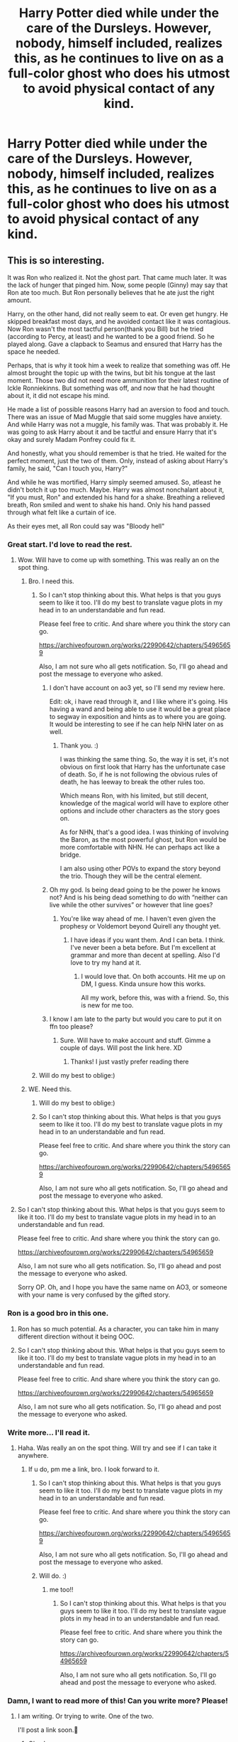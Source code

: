 #+TITLE: Harry Potter died while under the care of the Dursleys. However, nobody, himself included, realizes this, as he continues to live on as a full-color ghost who does his utmost to avoid physical contact of any kind.

* Harry Potter died while under the care of the Dursleys. However, nobody, himself included, realizes this, as he continues to live on as a full-color ghost who does his utmost to avoid physical contact of any kind.
:PROPERTIES:
:Author: shinshikaizer
:Score: 376
:DateUnix: 1583149359.0
:DateShort: 2020-Mar-02
:FlairText: Prompt
:END:

** This is so interesting.

It was Ron who realized it. Not the ghost part. That came much later. It was the lack of hunger that pinged him. Now, some people (Ginny) may say that Ron ate too much. But Ron personally believes that he ate just the right amount.

Harry, on the other hand, did not really seem to eat. Or even get hungry. He skipped breakfast most days, and he avoided contact like it was contagious. Now Ron wasn't the most tactful person(thank you Bill) but he tried (according to Percy, at least) and he wanted to be a good friend. So he played along. Gave a clapback to Seamus and ensured that Harry has the space he needed.

Perhaps, that is why it took him a week to realize that something was off. He almost brought the topic up with the twins, but bit his tongue at the last moment. Those two did not need more ammunition for their latest routine of Ickle Ronniekinns. But something was off, and now that he had thought about it, it did not escape his mind.

He made a list of possible reasons Harry had an aversion to food and touch. There was an issue of Mad Muggle that said some muggles have anxiety. And while Harry was not a muggle, his family was. That was probably it. He was going to ask Harry about it and be tactful and ensure Harry that it's okay and surely Madam Ponfrey could fix it.

And honestly, what you should remember is that he tried. He waited for the perfect moment, just the two of them. Only, instead of asking about Harry's family, he said, "Can I touch you, Harry?"

And while he was mortified, Harry simply seemed amused. So, atleast he didn't botch it up too much. Maybe. Harry was almost nonchalant about it, "If you must, Ron" and extended his hand for a shake. Breathing a relieved breath, Ron smiled and went to shake his hand. Only his hand passed through what felt like a curtain of ice.

As their eyes met, all Ron could say was "Bloody hell"
:PROPERTIES:
:Author: StarkAddict
:Score: 242
:DateUnix: 1583163121.0
:DateShort: 2020-Mar-02
:END:

*** Great start. I'd love to read the rest.
:PROPERTIES:
:Author: shinshikaizer
:Score: 77
:DateUnix: 1583163259.0
:DateShort: 2020-Mar-02
:END:

**** Wow. Will have to come up with something. This was really an on the spot thing.
:PROPERTIES:
:Author: StarkAddict
:Score: 41
:DateUnix: 1583165623.0
:DateShort: 2020-Mar-02
:END:

***** Bro. I need this.
:PROPERTIES:
:Author: Lynix2341
:Score: 13
:DateUnix: 1583169872.0
:DateShort: 2020-Mar-02
:END:

****** So I can't stop thinking about this. What helps is that you guys seem to like it too. I'll do my best to translate vague plots in my head in to an understandable and fun read.

Please feel free to critic. And share where you think the story can go.

[[https://archiveofourown.org/works/22990642/chapters/54965659]]

Also, I am not sure who all gets notification. So, I'll go ahead and post the message to everyone who asked.
:PROPERTIES:
:Author: StarkAddict
:Score: 26
:DateUnix: 1583182902.0
:DateShort: 2020-Mar-03
:END:

******* I don't have account on ao3 yet, so I'll send my review here.

Edit: ok, i have read through it, and I like where it's going. His having a wand and being able to use it would be a great place to segway in exposition and hints as to where you are going. It would be interesting to see if he can help NHN later on as well.
:PROPERTIES:
:Author: Lynix2341
:Score: 10
:DateUnix: 1583182942.0
:DateShort: 2020-Mar-03
:END:

******** Thank you. :)

I was thinking the same thing. So, the way it is set, it's not obvious on first look that Harry has the unfortunate case of death. So, if he is not following the obvious rules of death, he has leeway to break the other rules too.

Which means Ron, with his limited, but still decent, knowledge of the magical world will have to explore other options and include other characters as the story goes on.

As for NHN, that's a good idea. I was thinking of involving the Baron, as the most powerful ghost, but Ron would be more comfortable with NHN. He can perhaps act like a bridge.

I am also using other POVs to expand the story beyond the trio. Though they will be the central element.
:PROPERTIES:
:Author: StarkAddict
:Score: 7
:DateUnix: 1583186851.0
:DateShort: 2020-Mar-03
:END:


******* Oh my god. Is being dead going to be the power he knows not? And is his being dead something to do with “neither can live while the other survives” or however that line goes?
:PROPERTIES:
:Author: Sam-HobbitOfTheShire
:Score: 9
:DateUnix: 1583197789.0
:DateShort: 2020-Mar-03
:END:

******** You're like way ahead of me. I haven't even given the prophesy or Voldemort beyond Quirell any thought yet.
:PROPERTIES:
:Author: StarkAddict
:Score: 8
:DateUnix: 1583206453.0
:DateShort: 2020-Mar-03
:END:

********* I have ideas if you want them. And I can beta. I think. I've never been a beta before. But I'm excellent at grammar and more than decent at spelling. Also I'd love to try my hand at it.
:PROPERTIES:
:Author: Sam-HobbitOfTheShire
:Score: 2
:DateUnix: 1583250145.0
:DateShort: 2020-Mar-03
:END:

********** I would love that. On both accounts. Hit me up on DM, I guess. Kinda unsure how this works.

All my work, before this, was with a friend. So, this is new for me too.
:PROPERTIES:
:Author: StarkAddict
:Score: 2
:DateUnix: 1583251376.0
:DateShort: 2020-Mar-03
:END:


******* I know I am late to the party but would you care to put it on ffn too please?
:PROPERTIES:
:Author: natus92
:Score: 1
:DateUnix: 1590601773.0
:DateShort: 2020-May-27
:END:

******** Sure. Will have to make account and stuff. Gimme a couple of days. Will post the link here. XD
:PROPERTIES:
:Author: StarkAddict
:Score: 2
:DateUnix: 1590677469.0
:DateShort: 2020-May-28
:END:

********* Thanks! I just vastly prefer reading there
:PROPERTIES:
:Author: natus92
:Score: 1
:DateUnix: 1590703404.0
:DateShort: 2020-May-29
:END:


****** Will do my best to oblige:)
:PROPERTIES:
:Author: StarkAddict
:Score: 2
:DateUnix: 1583173043.0
:DateShort: 2020-Mar-02
:END:


***** WE. Need this.
:PROPERTIES:
:Author: ravnskill
:Score: 4
:DateUnix: 1583170024.0
:DateShort: 2020-Mar-02
:END:

****** Will do my best to oblige:)
:PROPERTIES:
:Author: StarkAddict
:Score: 2
:DateUnix: 1583173049.0
:DateShort: 2020-Mar-02
:END:


****** So I can't stop thinking about this. What helps is that you guys seem to like it too. I'll do my best to translate vague plots in my head in to an understandable and fun read.

Please feel free to critic. And share where you think the story can go.

[[https://archiveofourown.org/works/22990642/chapters/54965659]]

Also, I am not sure who all gets notification. So, I'll go ahead and post the message to everyone who asked.
:PROPERTIES:
:Author: StarkAddict
:Score: 2
:DateUnix: 1583182913.0
:DateShort: 2020-Mar-03
:END:


**** So I can't stop thinking about this. What helps is that you guys seem to like it too. I'll do my best to translate vague plots in my head in to an understandable and fun read.

Please feel free to critic. And share where you think the story can go.

[[https://archiveofourown.org/works/22990642/chapters/54965659]]

Also, I am not sure who all gets notification. So, I'll go ahead and post the message to everyone who asked.

Sorry OP. Oh, and I hope you have the same name on AO3, or someone with your name is very confused by the gifted story.
:PROPERTIES:
:Author: StarkAddict
:Score: 2
:DateUnix: 1583182891.0
:DateShort: 2020-Mar-03
:END:


*** Ron is a good bro in this one.
:PROPERTIES:
:Author: scottyboy359
:Score: 18
:DateUnix: 1583170348.0
:DateShort: 2020-Mar-02
:END:

**** Ron has so much potential. As a character, you can take him in many different direction without it being OOC.
:PROPERTIES:
:Author: StarkAddict
:Score: 16
:DateUnix: 1583173139.0
:DateShort: 2020-Mar-02
:END:


**** So I can't stop thinking about this. What helps is that you guys seem to like it too. I'll do my best to translate vague plots in my head in to an understandable and fun read.

Please feel free to critic. And share where you think the story can go.

[[https://archiveofourown.org/works/22990642/chapters/54965659]]

Also, I am not sure who all gets notification. So, I'll go ahead and post the message to everyone who asked.
:PROPERTIES:
:Author: StarkAddict
:Score: 3
:DateUnix: 1583182977.0
:DateShort: 2020-Mar-03
:END:


*** Write more... I'll read it.
:PROPERTIES:
:Score: 9
:DateUnix: 1583164801.0
:DateShort: 2020-Mar-02
:END:

**** Haha. Was really an on the spot thing. Will try and see if I can take it anywhere.
:PROPERTIES:
:Author: StarkAddict
:Score: 3
:DateUnix: 1583165705.0
:DateShort: 2020-Mar-02
:END:

***** If u do, pm me a link, bro. I look forward to it.
:PROPERTIES:
:Score: 2
:DateUnix: 1583169853.0
:DateShort: 2020-Mar-02
:END:

****** So I can't stop thinking about this. What helps is that you guys seem to like it too. I'll do my best to translate vague plots in my head in to an understandable and fun read.

Please feel free to critic. And share where you think the story can go.

[[https://archiveofourown.org/works/22990642/chapters/54965659]]

Also, I am not sure who all gets notification. So, I'll go ahead and post the message to everyone who asked.
:PROPERTIES:
:Author: StarkAddict
:Score: 3
:DateUnix: 1583182932.0
:DateShort: 2020-Mar-03
:END:


****** Will do. :)
:PROPERTIES:
:Author: StarkAddict
:Score: 1
:DateUnix: 1583173020.0
:DateShort: 2020-Mar-02
:END:

******* me too!!
:PROPERTIES:
:Score: 2
:DateUnix: 1583174301.0
:DateShort: 2020-Mar-02
:END:

******** So I can't stop thinking about this. What helps is that you guys seem to like it too. I'll do my best to translate vague plots in my head in to an understandable and fun read.

Please feel free to critic. And share where you think the story can go.

[[https://archiveofourown.org/works/22990642/chapters/54965659]]

Also, I am not sure who all gets notification. So, I'll go ahead and post the message to everyone who asked.
:PROPERTIES:
:Author: StarkAddict
:Score: 3
:DateUnix: 1583182940.0
:DateShort: 2020-Mar-03
:END:


*** Damn, I want to read more of this! Can you write more? Please!
:PROPERTIES:
:Author: SnarkyAndProud
:Score: 2
:DateUnix: 1583180351.0
:DateShort: 2020-Mar-02
:END:

**** I am writing. Or trying to write. One of the two.

I'll post a link soon.🤞
:PROPERTIES:
:Author: StarkAddict
:Score: 1
:DateUnix: 1583181561.0
:DateShort: 2020-Mar-03
:END:

***** Okay!
:PROPERTIES:
:Author: SnarkyAndProud
:Score: 1
:DateUnix: 1583182193.0
:DateShort: 2020-Mar-03
:END:

****** So I can't stop thinking about this. What helps is that you guys seem to like it too. I'll do my best to translate vague plots in my head in to an understandable and fun read.

Please feel free to critic. And share where you think the story can go.

[[https://archiveofourown.org/works/22990642/chapters/54965659]]

Also, I am not sure who all gets notification. So, I'll go ahead and post the message to everyone who asked.
:PROPERTIES:
:Author: StarkAddict
:Score: 3
:DateUnix: 1583182947.0
:DateShort: 2020-Mar-03
:END:


*** I'm pretty sure wizards can get anxiety, lol.
:PROPERTIES:
:Author: mymiddlenameisrae
:Score: 1
:DateUnix: 1583189355.0
:DateShort: 2020-Mar-03
:END:

**** Lol

What's the point of magic if you can't swish it away?

I actually included that to show the ridiculousness of propaganda done in the literature that is meant for wizards. Because you just know it will have all these weird anecdotes that makes no sense. And Ron will know a lot of random muggle stuff without context or with wrong context. I believe he will have all these ideas, like kids have ideas about chinamen and cowboys.
:PROPERTIES:
:Author: StarkAddict
:Score: 8
:DateUnix: 1583189717.0
:DateShort: 2020-Mar-03
:END:

***** Magic may exist, but there's logic to it. There's even a theory behind it.

This is why there was a wizarding school, rather than a big book of spells. There are limitations.

Magic doesn't do well around electronics being a small example. Healing magic is (theorized) to be temperamental, and even dangerous at times--- much like our technology is temperamental and dangerous at times. Potions can often help, but not always cure. You take a sleeping draught like you take nighttime medication, but that doesn't cure all the insomnia for the rest of your life.

Note; I'm only bringing this up, because I've seen some strangeness in fics that will pull me out of the story if it's too wildly explained.

If I see one more story with “muggle cigarettes”, I might lose my mind. The cultures were different, but there were overlaps. I'm pretty sure wizards still had combs, and toothpaste. They still had to cook, they couldn't just poof a meal from nothing.
:PROPERTIES:
:Author: mymiddlenameisrae
:Score: 2
:DateUnix: 1583189917.0
:DateShort: 2020-Mar-03
:END:

****** I agree with pretty much all of it.

The swish thing was mostly a joke. And the reason I want Ron to know random muggle stuff is because they inhabit the same world. So Ron should have some peripheral knowledge.

But he is a 11 year old kid, growing in a post war society. A society that is mired in providing an explanation as well as justification for their pro-bloodlines sentiment.

So, the propaganda will leak into art and literature. Especially a comic about "Mad Muggle". In my story, mad muggle is this unfortunate chap, who is a bit simple, mostly harmless (propaganda- muggles are simple, they need a master), who always gets stuck in some situation or another.

Muggles having something as natural as anxiety, which every human has, being portrayed as a muggle thing is also another silly thing included in Mad Muggle. To put this idea of superiority of magic, without actually saying that. Sublime messaging and all that.

Which is basically saying all dogs are scooby doo. So, that's what Ron is using as a guide. As he goes through life, he will learn that people are people. Magical or otherwise.

I can see why it might not come off as that. I really wasn't writing this as a story. Just a one-shot.
:PROPERTIES:
:Author: StarkAddict
:Score: 5
:DateUnix: 1583190734.0
:DateShort: 2020-Mar-03
:END:

******* No, it's not a bad idea, but I would probably love to see an interaction where Ron were corrected by Hermione. Like, someone has to point out the ridiculousness of thinking muggles and wizards are in no way related and, thus, have entirely separate experiences.
:PROPERTIES:
:Author: mymiddlenameisrae
:Score: 3
:DateUnix: 1583191192.0
:DateShort: 2020-Mar-03
:END:

******** I agree. And that is the plan. If I reach there. I find it weird that Ron, and other kids too, would be so flabbergasted by phones or pens. I mean, I understand, JKR had her reasons. But since I am writing this, I want a more intertwined, and more misunderstood worlds. I don't want Hermione or Harry to adjust as well as Ron to magic, either. Because formative years can help with lot of conditioning. So, I want the trio to help each other grow into this.

I also plan to slow down the friendship plan.. and I don't know.. I have all these ideas for plot. But I am basically writing and seeing what fits.

But yeah, that is definitely the plan. I want to show and not tell. Ron has weird ideas about muggles, that seem harmless, but are dangerous. And it is okay, as long as he is willing to learn better. I also want to bring Draco and Neville as contrast. But like I said, I won't know the direction until I am writing it.

I posted the story on ao3 with 3 new chapters.

[[https://archiveofourown.org/works/22990642?view_full_work=true]]

*please feel free to comment, and keep me in check ;)*
:PROPERTIES:
:Author: StarkAddict
:Score: 2
:DateUnix: 1583193244.0
:DateShort: 2020-Mar-03
:END:


** This idea sounds very interesting! I could imagine myself writing a story like that. Maybe even write it in a way the reader doesn't get to know that Harry is a ghost and it is revealed in the middle/end?
:PROPERTIES:
:Author: Nevertheless_dead
:Score: 32
:DateUnix: 1583160455.0
:DateShort: 2020-Mar-02
:END:

*** If you write it, I'd read it.

You'd have to drop hints, though.
:PROPERTIES:
:Author: shinshikaizer
:Score: 20
:DateUnix: 1583161100.0
:DateShort: 2020-Mar-02
:END:

**** Yes definitely! But that would be so fun to write. I will think about it, I have 2 other stories I need to continue haha
:PROPERTIES:
:Author: Nevertheless_dead
:Score: 9
:DateUnix: 1583161488.0
:DateShort: 2020-Mar-02
:END:


*** If you write it can you link the first chapter?
:PROPERTIES:
:Author: SnarkyAndProud
:Score: 1
:DateUnix: 1583180407.0
:DateShort: 2020-Mar-02
:END:

**** I guess now I have to. But only because you want it, not because I had to think about it the last 5 hours
:PROPERTIES:
:Author: Nevertheless_dead
:Score: 3
:DateUnix: 1583180507.0
:DateShort: 2020-Mar-02
:END:


** Evil is remarkable banal. You wouldn't say it, looking at comic strips where Evil is as comfortable far away from the average viewer as is reasonable possible, but it really is more about snatching the last piece of bread, /knowing/ someone will go hungry tonight. Evil is giving that last kick in someones stomach, in some darkened corner of a hidden room (after everybody else was already gone but surely you didn't hurt him much?). Evil is not even bothering naming the person in your head, althought... Evil is forgetting they exist after a house-fire. Oh, it wasn't on /purpose/. Nothing as clever as that. It was, however, frighteningly easy to be on your way to a new home, glad everyone survived, before thinking 'shit, we forgot the Freak!' It is.

The Freak in question (AKA the Boy, Boy-Who-lived, Harry Potter), was remarkable dense in some aspects of his life (pretty much anything Dursley-related). It helped that his annual letter arived the day after the fire, and that he was used to strange dreams. He quickly forgot about his dreams of the fire, and moved on to Hogwarts. His one true home at last. He didn't eat much, unlike the previous years, but that could be attributed to stress, and grieve, and thousand other things. Nobody noticed him skipping more meals, caught up as they were in ever-new adventures. Nobody noticed -at first- when his shadow disappeared, once, on a moonlit night. He didn't sleep, but that, too, could be explained. The nightmares (or he was just mental. Something involving a chicken and a egg, in most minds). He jerked away from touch, which /wasn't/ unusual really. So nobody, including the dear departed himself, was aware he was dead. Not even Dumbledore seemed to suspect (though it is impossible to guess, even now, how much that man knows and suspects). Hermione, who didn't believe anything that wasn't properly detailed in books before, managed to miss all the clues. No, it was Ron who, on a late moonlit adventure (in which they all hoped the only adventure would be kicking Mrs. Norris, the caretakers cat) noticed that Harry had lost his shadow. And then, that he glided through a stair and went on again. In the magic world, at least, names have Power. Even -or maybe especially- nicknames. They are part of a identity, a identity self-chosen or chosen by others (in a way, Peter had always been doomed to rat out, just as Remus had been to be bitten). And Harry was (reluctantly) the Boy-who-Lived. He just wasn't alive anymore.
:PROPERTIES:
:Author: Just_a_Lurker2
:Score: 22
:DateUnix: 1583175154.0
:DateShort: 2020-Mar-02
:END:


** Nobody realised Harry wasn't quite Harry, that is untill the sorting hat was placed on his head and ended up in his stomach as it dropped to the stool.
:PROPERTIES:
:Author: jasoneill23
:Score: 20
:DateUnix: 1583174809.0
:DateShort: 2020-Mar-02
:END:


** I love the idea (sad but interesting), but wouldn't he (or somebody else) notice because he doesn't eat?
:PROPERTIES:
:Author: Selketje
:Score: 27
:DateUnix: 1583159002.0
:DateShort: 2020-Mar-02
:END:

*** I mean, he got sent to into the cupboard without food sometimes, so maybe he just thought he just wasn't hungry anymore, and his aunt/uncle/cousin just considered it part of his freakishness?
:PROPERTIES:
:Author: shinshikaizer
:Score: 33
:DateUnix: 1583160035.0
:DateShort: 2020-Mar-02
:END:


*** I guess this is a “Dursley's-don't-feed-Harry” sort of situation. But also agree! Harry's likely gonna try to open doors or do something at some point...so a physical ghost???
:PROPERTIES:
:Author: latecondiddle
:Score: 13
:DateUnix: 1583159971.0
:DateShort: 2020-Mar-02
:END:

**** I mean, ghosts have telekinesis in a lot of ghost stories, right?
:PROPERTIES:
:Author: shinshikaizer
:Score: 20
:DateUnix: 1583160076.0
:DateShort: 2020-Mar-02
:END:

***** Hmm, didn't think of that at all. 😅 but yeah, Myrtle is able to throw a tantrum and what not...
:PROPERTIES:
:Author: latecondiddle
:Score: 17
:DateUnix: 1583160300.0
:DateShort: 2020-Mar-02
:END:

****** Throwing a tantrum doesn't require telekinesis though.
:PROPERTIES:
:Author: HiddenAltAccount
:Score: 2
:DateUnix: 1583189890.0
:DateShort: 2020-Mar-03
:END:


** I'mma write this when I'm less busy. RemindMe! 1 year
:PROPERTIES:
:Author: Yeknomerif
:Score: 10
:DateUnix: 1583162401.0
:DateShort: 2020-Mar-02
:END:

*** I will be messaging you in 9 months on [[http://www.wolframalpha.com/input/?i=2021-03-02%2015:20:01%20UTC%20To%20Local%20Time][*2021-03-02 15:20:01 UTC*]] to remind you of [[https://np.reddit.com/r/HPfanfiction/comments/fcauwb/harry_potter_died_while_under_the_care_of_the/fj9y9qs/?context=3][*this link*]]

[[https://np.reddit.com/message/compose/?to=RemindMeBot&subject=Reminder&message=%5Bhttps%3A%2F%2Fwww.reddit.com%2Fr%2FHPfanfiction%2Fcomments%2Ffcauwb%2Fharry_potter_died_while_under_the_care_of_the%2Ffj9y9qs%2F%5D%0A%0ARemindMe%21%202021-03-02%2015%3A20%3A01%20UTC][*19 OTHERS CLICKED THIS LINK*]] to send a PM to also be reminded and to reduce spam.

^{Parent commenter can} [[https://np.reddit.com/message/compose/?to=RemindMeBot&subject=Delete%20Comment&message=Delete%21%20fcauwb][^{delete this message to hide from others.}]]

--------------

[[https://np.reddit.com/r/RemindMeBot/comments/e1bko7/remindmebot_info_v21/][^{Info}]]

[[https://np.reddit.com/message/compose/?to=RemindMeBot&subject=Reminder&message=%5BLink%20or%20message%20inside%20square%20brackets%5D%0A%0ARemindMe%21%20Time%20period%20here][^{Custom}]]
[[https://np.reddit.com/message/compose/?to=RemindMeBot&subject=List%20Of%20Reminders&message=MyReminders%21][^{Your Reminders}]]
[[https://np.reddit.com/message/compose/?to=Watchful1&subject=RemindMeBot%20Feedback][^{Feedback}]]
:PROPERTIES:
:Author: RemindMeBot
:Score: 6
:DateUnix: 1583162421.0
:DateShort: 2020-Mar-02
:END:


*** I look forward to this.
:PROPERTIES:
:Author: shinshikaizer
:Score: 6
:DateUnix: 1583163264.0
:DateShort: 2020-Mar-02
:END:


** Reminds me of The First in /Buffy the Vampire Slayer/, who could take on the image of a dead person, but couldn't personally interact.

There was a thought for a while that Giles was maybe The First. No one had touched him, there was always some sort of buffer preventing it: someone stepping in the way of a hug or him asking someone else to hand something to some one, etc.
:PROPERTIES:
:Author: jeffala
:Score: 8
:DateUnix: 1583174804.0
:DateShort: 2020-Mar-02
:END:


** But wouldn't he not age?
:PROPERTIES:
:Author: Aubsedobs
:Score: 8
:DateUnix: 1583161263.0
:DateShort: 2020-Mar-02
:END:

*** Well, ghosts aren't well-defined in the Harry Potter universe. Maybe a ghost's physical appearance is a reflection of their inner projection of themselves, and since Harry grows up around Dudley, he thinks he needs to grow up too, so he also appears to age and get older, because not doing so would be freakish?
:PROPERTIES:
:Author: shinshikaizer
:Score: 36
:DateUnix: 1583161353.0
:DateShort: 2020-Mar-02
:END:

**** That would make sense, or at least be a good enough explanation that people would accept it lol
:PROPERTIES:
:Author: Aubsedobs
:Score: 13
:DateUnix: 1583161396.0
:DateShort: 2020-Mar-02
:END:

***** magic is bovine fecal matter, don't gotta explain nuttin
:PROPERTIES:
:Author: Neriasa
:Score: 3
:DateUnix: 1583173790.0
:DateShort: 2020-Mar-02
:END:


** There's a version of this I read once, and I'll prob never find again. Harry dies at the durslys, but because of the prophecy, he was just a ghost inhabiting his dead body.

so he goes to hogwarts as an animated rotting corpse
:PROPERTIES:
:Author: pointyball
:Score: 6
:DateUnix: 1583181055.0
:DateShort: 2020-Mar-03
:END:

*** Ewww lol
:PROPERTIES:
:Author: EzraDangerNoodle
:Score: 2
:DateUnix: 1583203338.0
:DateShort: 2020-Mar-03
:END:


** How do you propose to solve

- The sorting hat? It would be kinda obvious that he's a phantom when it falls right through him. The teachers especially would instantly know. for that matter, all other objects, like clothing and books and bags and potion ingredients?

- his wand? ghosts can't handle real objects, and peeves isn't a ghost, he's a poltergeist. Not a real soul, but an amagamation of chaotic forces given life by magic.

- his magic? Even if he can hold a wand (perhaps the bond between wand and wizard is strong enough for the wand to join him in the spirit world, or the wand basically "dies" and harry picks up the ghost of his wand, god that's a weird concept), ghosts can't do magic. At least not on the real world. Don't think pretending to be extremely bad would work for long.
:PROPERTIES:
:Author: Uncommonality
:Score: 4
:DateUnix: 1583188382.0
:DateShort: 2020-Mar-03
:END:

*** u/shinshikaizer:
#+begin_quote
  The sorting hat? It would be kinda obvious that he's a phantom when it falls right through him. The teachers especially would instantly know. for that matter, all other objects, like clothing and books and bags and potion ingredients?
#+end_quote

Subconscious telekinesis?

#+begin_quote
  his wand? ghosts can't handle real objects, and peeves isn't a ghost, he's a poltergeist. Not a real soul, but an amagamation of chaotic forces given life by magic.
#+end_quote

Again, subconscious telekinesis?

#+begin_quote
  his magic? Even if he can hold a wand (perhaps the bond between wand and wizard is strong enough for the wand to join him in the spirit world, or the wand basically "dies" and harry picks up the ghost of his wand, god that's a weird concept), ghosts can't do magic. At least not on the real world. Don't think pretending to be extremely bad would work for long.
#+end_quote

He could just be really bad at everything until he gets to Wingardium Leviosa, and then just TKs that?
:PROPERTIES:
:Author: shinshikaizer
:Score: 4
:DateUnix: 1583202066.0
:DateShort: 2020-Mar-03
:END:


** Brilliant idea, though it would be difficult to get him as far as Hogwarts. He presumably couldn't hold a wand, after all.
:PROPERTIES:
:Author: snuffly22
:Score: 3
:DateUnix: 1583176991.0
:DateShort: 2020-Mar-02
:END:


** First problem i see with this is that the Dursleys wouldn't be able to see him if he was a ghost as muggles can't see ghosts. Also, wouldn't him dying still leave a body behind?
:PROPERTIES:
:Author: 55lekna
:Score: 3
:DateUnix: 1583188363.0
:DateShort: 2020-Mar-03
:END:

*** I mean, maybe the rules don't quite apply to Harry because of some sort of blood protection or the protection of his mother or being a Horcrux?
:PROPERTIES:
:Author: shinshikaizer
:Score: 3
:DateUnix: 1583201933.0
:DateShort: 2020-Mar-03
:END:


** What about his body????? Doesn't it makes u concerned to learn where his body is???
:PROPERTIES:
:Author: Matchmaker_Shipper
:Score: 2
:DateUnix: 1583166462.0
:DateShort: 2020-Mar-02
:END:

*** Not particularly? I mean, maybe he fell off a boat, drowned, and they never found his body?
:PROPERTIES:
:Author: shinshikaizer
:Score: 2
:DateUnix: 1583251321.0
:DateShort: 2020-Mar-03
:END:
